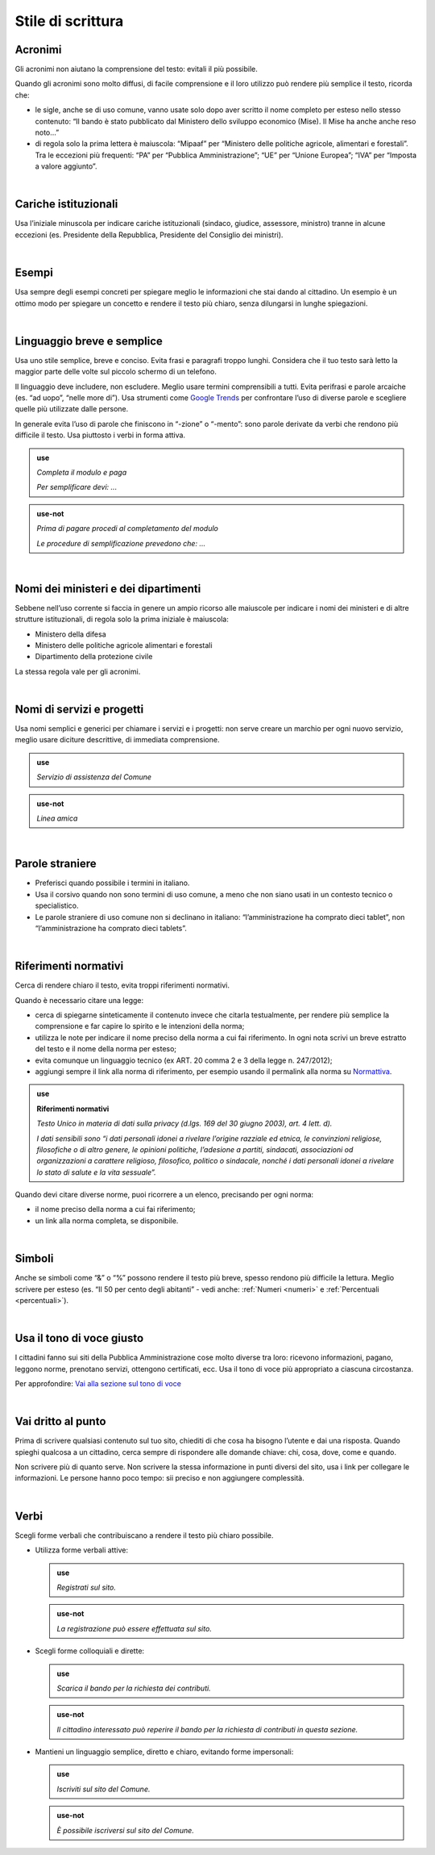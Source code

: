 Stile di scrittura
==================

.. _acronimi:

Acronimi 
--------

Gli acronimi non aiutano la comprensione del testo: evitali il più possibile.

Quando gli acronimi sono molto diffusi, di facile comprensione e il loro utilizzo può rendere più semplice il testo, ricorda che:

-  le sigle, anche se di uso comune, vanno usate solo dopo aver scritto il nome completo per esteso nello stesso contenuto: “Il bando è stato pubblicato dal Ministero dello sviluppo economico (Mise). Il Mise ha anche anche reso noto…”

-  di regola solo la prima lettera è maiuscola: “Mipaaf” per “Ministero delle politiche agricole, alimentari e forestali”. Tra le eccezioni più frequenti: “PA” per “Pubblica Amministrazione”; “UE” per “Unione Europea”; “IVA” per “Imposta a valore aggiunto”.
|

Cariche istituzionali
---------------------

Usa l’iniziale minuscola per indicare cariche istituzionali (sindaco, giudice, assessore, ministro) tranne in alcune eccezioni (es. Presidente della Repubblica, Presidente del Consiglio dei ministri).

|

Esempi
------

Usa sempre degli esempi concreti per spiegare meglio le informazioni che stai dando al cittadino. Un esempio è un ottimo modo per spiegare un concetto e rendere il testo più chiaro, senza dilungarsi in lunghe spiegazioni.

|

Linguaggio breve e semplice
---------------------------

Usa uno stile semplice, breve e conciso. Evita frasi e paragrafi troppo lunghi. Considera che il tuo testo sarà letto la maggior parte delle volte sul piccolo schermo di un telefono.

Il linguaggio deve includere, non escludere. Meglio usare termini comprensibili a tutti. Evita perifrasi e parole arcaiche (es. “ad uopo”, “nelle more di”).
Usa strumenti come `Google Trends <https://trends.google.com>`_ per confrontare l’uso di diverse parole e scegliere quelle più utilizzate dalle persone.

In generale evita l’uso di parole che finiscono in “-zione” o “-mento”: sono parole derivate da verbi che rendono più difficile il testo. Usa piuttosto i verbi in forma attiva.

.. admonition:: use

   *Completa il modulo e paga*

   *Per semplificare devi: ...*

.. admonition:: use-not

   *Prima di pagare procedi al completamento del modulo*

   *Le procedure di semplificazione prevedono che: ...*

|

Nomi dei ministeri e dei dipartimenti
-------------------------------------

Sebbene nell’uso corrente si faccia in genere un ampio ricorso alle maiuscole per indicare i nomi dei ministeri e di altre strutture istituzionali, di regola solo la prima iniziale è maiuscola:

- Ministero della difesa
- Ministero delle politiche agricole alimentari e forestali
- Dipartimento della protezione civile

La stessa regola vale per gli acronimi. 

|

Nomi di servizi e progetti
--------------------------

Usa nomi semplici e generici per chiamare i servizi e i progetti: non serve creare un marchio per ogni nuovo servizio, meglio usare diciture descrittive, di immediata comprensione.

.. admonition:: use

   *Servizio di assistenza del Comune*

.. admonition:: use-not

   *Linea amica*

|

Parole straniere
----------------

-  Preferisci quando possibile i termini in italiano.

-  Usa il corsivo quando non sono termini di uso comune, a meno che non siano usati in un contesto tecnico o specialistico.

-  Le parole straniere di uso comune non si declinano in italiano: “l’amministrazione ha comprato dieci tablet”, non “l’amministrazione ha comprato dieci tablets”.

|

.. _rif-normativi:

Riferimenti normativi
---------------------

Cerca di rendere chiaro il testo, evita troppi riferimenti normativi.

Quando è necessario citare una legge:

-  cerca di spiegarne sinteticamente il contenuto invece che citarla testualmente, per rendere più semplice la comprensione e  far capire lo spirito e le intenzioni della norma;

-  utilizza le note per indicare il nome preciso della norma a cui fai riferimento. In ogni nota scrivi un breve estratto del testo e il nome della norma per esteso;

-  evita comunque un linguaggio tecnico (ex ART. 20 comma 2 e 3 della legge n. 247/2012);

-  aggiungi sempre il link alla norma di riferimento, per esempio usando il permalink alla norma su `Normattiva <http://www.normattiva.it/>`_.

.. admonition:: use

   **Riferimenti normativi**

   *Testo Unico in materia di dati sulla privacy (d.lgs. 169 del 30 giugno 2003), art. 4 lett. d).*

   *I dati sensibili sono “i dati personali idonei a rivelare l’origine razziale ed etnica, le convinzioni religiose, filosofiche o di altro genere, le opinioni politiche, l’adesione a partiti, sindacati, associazioni od organizzazioni a carattere religioso, filosofico, politico o sindacale, nonché i dati personali idonei a rivelare lo stato di salute e la vita sessuale”.*


Quando devi citare diverse norme, puoi ricorrere a un elenco, precisando per ogni norma:

- il nome preciso della norma a cui fai riferimento;
- un link alla norma completa, se disponibile.

|

Simboli
-------

Anche se simboli come “&” o “%” possono rendere il testo più breve, spesso rendono più difficile la lettura. Meglio scrivere per esteso (es. “Il 50 per cento degli abitanti” - vedi anche: :ref:`Numeri <numeri>` e :ref:`Percentuali <percentuali>`).

|

Usa il tono di voce giusto
--------------------------

I cittadini fanno sui siti della Pubblica Amministrazione cose molto diverse tra loro: ricevono informazioni, pagano, leggono norme, prenotano servizi, ottengono certificati, ecc. Usa il tono di voce più appropriato a ciascuna circostanza.

Per approfondire: `Vai alla sezione sul tono di voce <../tono-di-voce.html>`_

|

Vai dritto al punto
-------------------

Prima di scrivere qualsiasi contenuto sul tuo sito, chiediti di che cosa ha bisogno l’utente e dai una risposta. Quando spieghi qualcosa a un cittadino, cerca sempre di rispondere alle domande chiave: chi, cosa, dove, come e quando. 

Non scrivere più di quanto serve. Non scrivere la stessa informazione in punti diversi del sito, usa i link per collegare le informazioni. Le persone hanno poco tempo: sii preciso e non aggiungere complessità.

|

Verbi
-----

Scegli forme verbali che contribuiscano a rendere il testo più chiaro possibile.

-  Utilizza forme verbali attive:

   .. admonition:: use

      *Registrati sul sito.*

   .. admonition:: use-not

      *La registrazione può essere effettuata sul sito.*

-  Scegli forme colloquiali e dirette:

   .. admonition:: use

      *Scarica il bando per la richiesta dei contributi.*
      
   .. admonition:: use-not

      *Il cittadino interessato può reperire il bando per la richiesta di contributi in questa sezione.*

-  Mantieni un linguaggio semplice, diretto e chiaro, evitando forme impersonali:

   .. admonition:: use

      *Iscriviti sul sito del Comune.*

   .. admonition:: use-not

      *È possibile iscriversi sul sito del Comune.*


